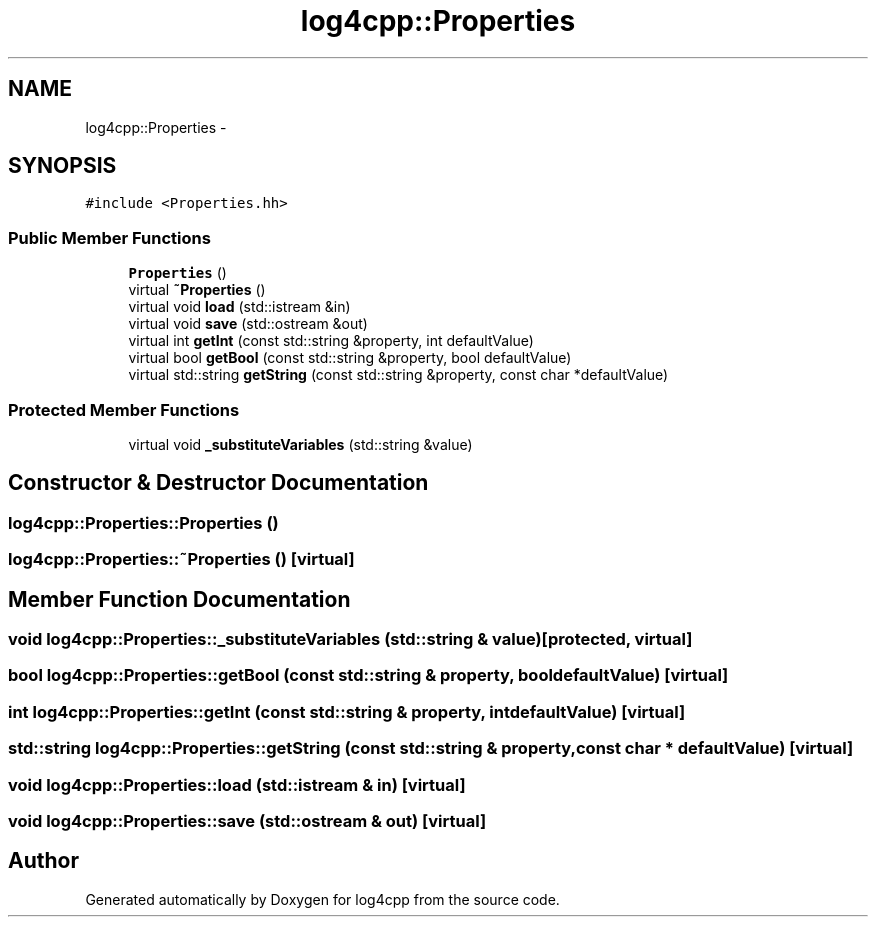 .TH "log4cpp::Properties" 3 "1 Nov 2017" "Version 1.1" "log4cpp" \" -*- nroff -*-
.ad l
.nh
.SH NAME
log4cpp::Properties \- 
.SH SYNOPSIS
.br
.PP
.PP
\fC#include <Properties.hh>\fP
.SS "Public Member Functions"

.in +1c
.ti -1c
.RI "\fBProperties\fP ()"
.br
.ti -1c
.RI "virtual \fB~Properties\fP ()"
.br
.ti -1c
.RI "virtual void \fBload\fP (std::istream &in)"
.br
.ti -1c
.RI "virtual void \fBsave\fP (std::ostream &out)"
.br
.ti -1c
.RI "virtual int \fBgetInt\fP (const std::string &property, int defaultValue)"
.br
.ti -1c
.RI "virtual bool \fBgetBool\fP (const std::string &property, bool defaultValue)"
.br
.ti -1c
.RI "virtual std::string \fBgetString\fP (const std::string &property, const char *defaultValue)"
.br
.in -1c
.SS "Protected Member Functions"

.in +1c
.ti -1c
.RI "virtual void \fB_substituteVariables\fP (std::string &value)"
.br
.in -1c
.SH "Constructor & Destructor Documentation"
.PP 
.SS "log4cpp::Properties::Properties ()"
.SS "log4cpp::Properties::~Properties ()\fC [virtual]\fP"
.SH "Member Function Documentation"
.PP 
.SS "void log4cpp::Properties::_substituteVariables (std::string & value)\fC [protected, virtual]\fP"
.SS "bool log4cpp::Properties::getBool (const std::string & property, bool defaultValue)\fC [virtual]\fP"
.SS "int log4cpp::Properties::getInt (const std::string & property, int defaultValue)\fC [virtual]\fP"
.SS "std::string log4cpp::Properties::getString (const std::string & property, const char * defaultValue)\fC [virtual]\fP"
.SS "void log4cpp::Properties::load (std::istream & in)\fC [virtual]\fP"
.SS "void log4cpp::Properties::save (std::ostream & out)\fC [virtual]\fP"

.SH "Author"
.PP 
Generated automatically by Doxygen for log4cpp from the source code.
